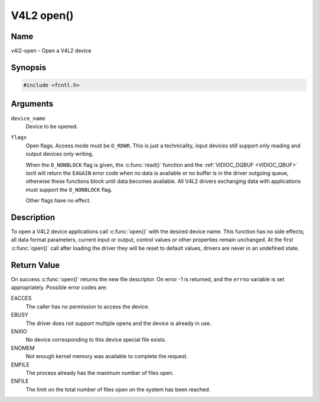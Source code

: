 .. SPDX-License-Identifier: GFDL-1.1-no-invariants-or-later
.. c:namespace:: V4L

.. _func-open:

***********
V4L2 open()
***********

Name
====

v4l2-open - Open a V4L2 device

Synopsis
========

.. code-block:: c

    #include <fcntl.h>

.. c:function:: int open( const char *device_name, int flags )

Arguments
=========

``device_name``
    Device to be opened.

``flags``
    Open flags. Access mode must be ``O_RDWR``. This is just a
    technicality, input devices still support only reading and output
    devices only writing.

    When the ``O_NONBLOCK`` flag is given, the :c:func:`read()`
    function and the :ref:`VIDIOC_DQBUF <VIDIOC_QBUF>` ioctl will
    return the ``EAGAIN`` error code when no data is available or no
    buffer is in the driver outgoing queue, otherwise these functions
    block until data becomes available. All V4L2 drivers exchanging data
    with applications must support the ``O_NONBLOCK`` flag.

    Other flags have no effect.

Description
===========

To open a V4L2 device applications call :c:func:`open()` with the
desired device name. This function has no side effects; all data format
parameters, current input or output, control values or other properties
remain unchanged. At the first :c:func:`open()` call after loading the
driver they will be reset to default values, drivers are never in an
undefined state.

Return Value
============

On success :c:func:`open()` returns the new file descriptor. On error
-1 is returned, and the ``errno`` variable is set appropriately.
Possible error codes are:

EACCES
    The caller has no permission to access the device.

EBUSY
    The driver does not support multiple opens and the device is already
    in use.

ENXIO
    No device corresponding to this device special file exists.

ENOMEM
    Not enough kernel memory was available to complete the request.

EMFILE
    The process already has the maximum number of files open.

ENFILE
    The limit on the total number of files open on the system has been
    reached.
